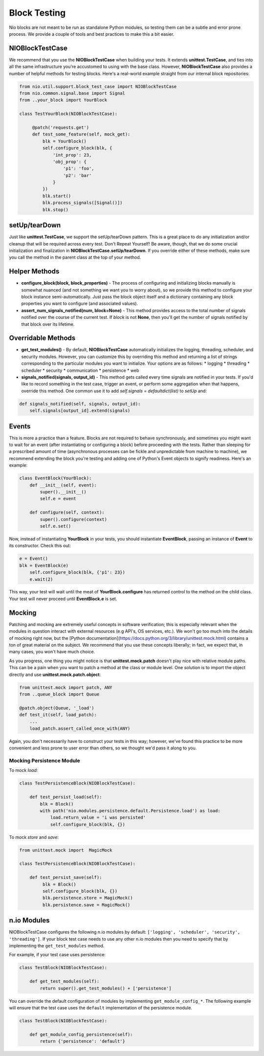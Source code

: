 Block Testing
=============

Nio blocks are not meant to be run as standalone Python modules, so testing them can be a subtle and error prone process. We provide a couple of tools and best practices to make this a bit easier.

NIOBlockTestCase
----------------

We recommend that you use the **NIOBlockTestCase** when building your tests. It extends **unittest.TestCase**, and ties into all the same infrastructure you're accustomed to using with the base class. However, **NIOBlockTestCase** also provides a number of helpful methods for testing blocks. Here's a real-world example straight from our internal block repositories:

.. code-block:: python

    from nio.util.support.block_test_case import NIOBlockTestCase
    from nio.common.signal.base import Signal
    from ..your_block import YourBlock

    class TestYourBlock(NIOBlockTestCase):
         
         @patch('requests.get')
         def test_some_feature(self, mock_get):
             blk = YourBlock()
             self.configure_block(blk, {
                 'int_prop': 23,
                 'obj_prop': {
                     'p1': 'foo',
                     'p2': 'bar'
                 }
             })
             blk.start()
             blk.process_signals([Signal()])
             blk.stop()
             

setUp/tearDown
--------------

Just like **unittest.TestCase**, we support the setUp/tearDown pattern. This is a great place to do any initialization and/or cleanup that will be required across every test. Don't Repeat Yourself! Be aware, though, that we do some crucial initialization and finalization in **NIOBlockTestCase.setUp/tearDown**. If you override either of these methods, make sure you call the method in the parent class at the top of your method.

Helper Methods
--------------

- **configure_block(block, block_properties)** - The process of configuring and initializing blocks manually is somewhat nuanced (and not something we want you to worry about), so we provide this method to configure your block instance semi-automatically. Just pass the block object itself and a dictionary containing any block properties you want to configure (and associated values).
- **assert_num_signals_notified(num, block=None)** - This method provides access to the total number of signals notified over the course of the current test. If *block* is not **None**, then you'll get the number of signals notified by that block over its lifetime.


Overridable Methods
-------------------

-   **get_test_modules()** - By default, **NIOBlockTestCase** automatically initializes the logging, threading, scheduler, and security modules. However, you can customize this by overriding this method and returning a list of strings corresponding to the particular modules you want to initialize. Your options are as follows:
    * logging
    * threading
    * scheduler
    * security
    * communication
    * persistence
    * web
-   **signals_notified(signals, output_id)** - This method gets called every time signals are notified in your tests. If you'd like to record something in the test case, trigger an event, or perform some aggregation when that happens, override this method. One common use it to add `self.signals = defaultdict(list)` to `setUp` and:

.. code-block:: python

    def signals_notified(self, signals, output_id):
        self.signals[output_id].extend(signals)


Events
------

This is more a practice than a feature. Blocks are not required to behave synchronously, and sometimes you might want to wait for an event (after instantiating or configuring a block) before proceeding with the tests. Rather than sleeping for a prescribed amount of time (asynchronous processes can be fickle and unpredictable from machine to machine), we recommend extending the block you're testing and adding one of Python's Event objects to signify readiness. Here's an example:

.. code-block:: python

    class EventBlock(YourBlock):
        def __init__(self, event):
            super().__init__()
            self.e = event

        def configure(self, context):
            super().configure(context)
            self.e.set()
            
Now, instead of instantiating **YourBlock** in your tests, you should instantiate **EventBlock**, passing an instance of **Event** to its constructor. Check this out:

.. code-block:: python

    e = Event()
    blk = EventBlock(e)
	self.configure_block(blk, {'p1': 23})
	e.wait(2)
	
This way, your test will wait until the meat of **YourBlock.configure** has returned control to the method on the child class. Your test will never proceed until **EventBlock.e** is set.
    

Mocking
-------

Patching and mocking are extremely useful concepts in software verification; this is especially relevant when the modules in question interact with external resources (e.g API's, OS services, etc.). We won't go too much into the details of mocking right now, but the [Python documentation](https://docs.python.org/3/library/unittest.mock.html) contains a ton of great material on the subject. We recommend that you use these concepts liberally; in fact, we expect that, in many cases, you won't have much choice.

As you progress, one thing you might notice is that **unittest.mock.patch** doesn't play nice with relative module paths. This can be a pain when you want to patch a method at the class or module level. One solution is to import the object directly and use **unittest.mock.patch.object**:

.. code-block:: python

    from unittest.mock import patch, ANY
    from ..queue_block import Queue
    
    @patch.object(Queue, '_load')
    def test_it(self, load_patch):
        ...
        load_patch.assert_called_once_with(ANY)
    
Again, you don't necessarily have to construct your tests in this way; however, we've found this practice to be more convenient and less prone to user error than others, so we thought we'd pass it along to you.

Mocking Persistence Module
~~~~~~~~~~~~~~~~~~~~~~~~~~

To mock `load`:

.. code-block:: python

    class TestPersistenceBlock(NIOBlockTestCase):

        def test_persist_load(self):
            blk = Block()
            with path('nio.modules.persistence.default.Persistence.load') as load:
                load.return_value = 'i was persisted'
                self.configure_block(blk, {})

To mock `store` and `save`:

.. code-block:: python

    from unittest.mock import  MagicMock

    class TestPersistenceBlock(NIOBlockTestCase):

        def test_persist_save(self):
             blk = Block()
             self.configure_block(blk, {})
             blk.persistence.store = MagicMock()
             blk.persistence.save = MagicMock()


n.io Modules
------------

NIOBlockTestCase configures the following n.io modules by default: ``['logging', 'scheduler', 'security', 'threading']``. If your block test case needs to use any other n.io modules then you need to specify that by implementing the ``get_test_modules`` method.

For example, if your test case uses persistence:

.. code-block:: python

    class TestBlock(NIOBlockTestCase):

        def get_test_modules(self):
            return super().get_test_modules() + ['persistence']

You can override the default configuration of modules by implementing ``get_module_config_*``. The following example will ensure that the test case uses the ``default`` implementation of the persistence module.

.. code-block:: python

    class TestBlock(NIOBlockTestCase):

        def get_module_config_persistence(self):
            return {'persistence': 'default'}
